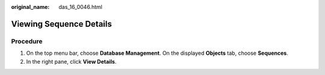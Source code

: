 :original_name: das_16_0046.html

.. _das_16_0046:

Viewing Sequence Details
========================

Procedure
---------

#. On the top menu bar, choose **Database Management**. On the displayed **Objects** tab, choose **Sequences**.
#. In the right pane, click **View Details**.
